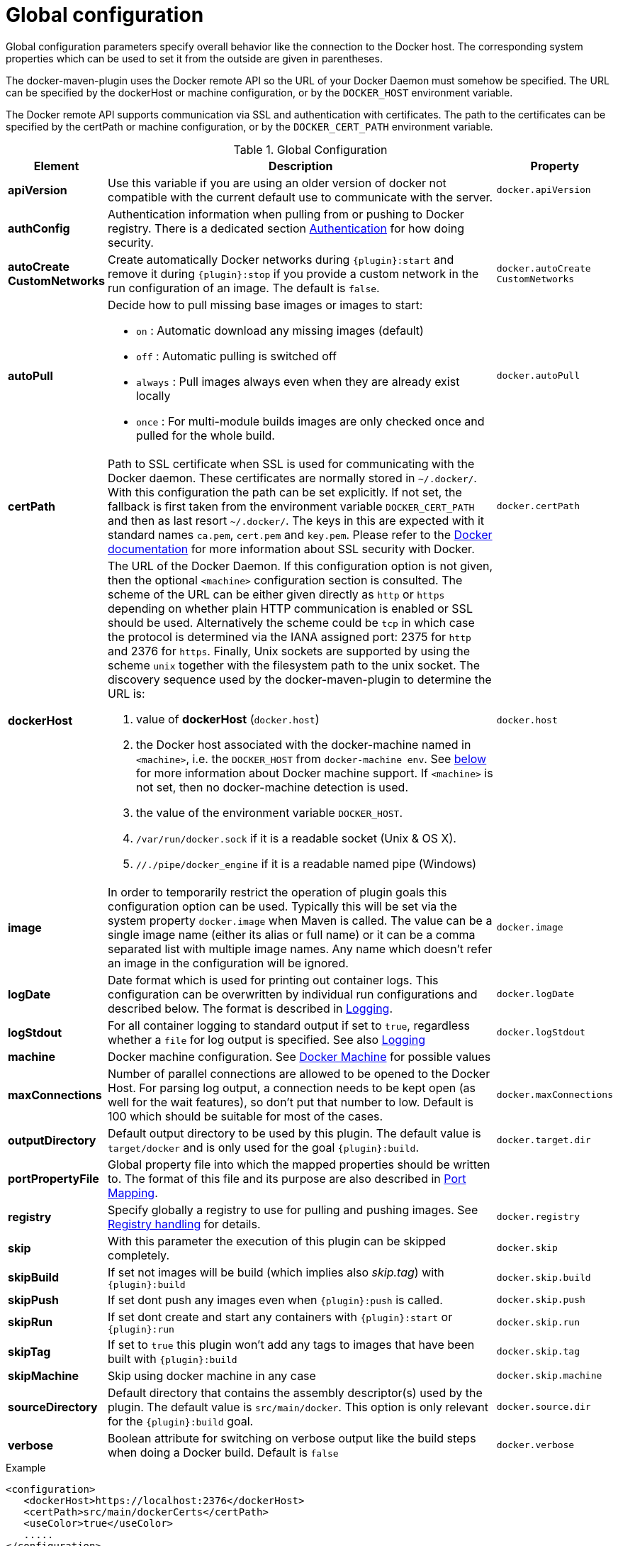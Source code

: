 
[[global-configuration]]
= Global configuration

Global configuration parameters specify overall behavior like the
connection to the Docker host. The corresponding system properties
which can be used to set it from the outside are given in
parentheses.

The docker-maven-plugin uses the Docker remote API so the URL of your
Docker Daemon must somehow be specified. The URL can be specified by
the dockerHost or machine configuration, or by the `DOCKER_HOST`
environment variable.

The Docker remote API supports communication via SSL and
authentication with certificates.  The path to the certificates can
be specified by the certPath or machine configuration, or by the
`DOCKER_CERT_PATH` environment variable.

.Global Configuration
[cols="1,5,1"]
|===
| Element | Description | Property

| *apiVersion*
| Use this variable if you are using an older version of docker not compatible with the current default use to communicate with the server.
| `docker.apiVersion`

| *authConfig*
| Authentication information when pulling from or pushing to Docker registry. There is a dedicated section <<authentication, Authentication>> for how doing security.
|

| *autoCreate CustomNetworks*
| Create automatically Docker networks during `{plugin}:start` and remove it during `{plugin}:stop` if you provide a custom network in the run configuration of an image. The default is `false`.
| `docker.autoCreate` `CustomNetworks`

| *autoPull*
a| Decide how to pull missing base images or images to start:

 * `on` : Automatic download any missing images (default)
 * `off` : Automatic pulling is switched off
 * `always` : Pull images always even when they are already exist locally
 * `once` : For multi-module builds images are only checked once and pulled for the whole build.

| `docker.autoPull`

| *certPath*
| Path to SSL certificate when SSL is used for communicating with the Docker daemon. These certificates are normally stored in `~/.docker/`. With this configuration the path can be set explicitly. If not set, the fallback is first taken from the environment variable `DOCKER_CERT_PATH` and then as last resort `~/.docker/`. The keys in this are expected with it standard names `ca.pem`, `cert.pem` and `key.pem`. Please refer to the https://docs.docker.com/articles/https[Docker documentation] for more information about SSL security with Docker.
| `docker.certPath`

| *dockerHost*
a| The URL of the Docker Daemon. If this configuration option is not given, then the optional `<machine>` configuration section is consulted. The scheme of the URL can be either given directly as `http` or `https`
depending on whether plain HTTP communication is enabled or SSL should
be used. Alternatively the scheme could be `tcp` in which case the
protocol is determined via the IANA assigned port: 2375 for `http`
and 2376 for `https`. Finally, Unix sockets are supported by using
the scheme `unix` together with the filesystem path to the unix socket.
The discovery sequence used by the docker-maven-plugin to determine
the URL is:

. value of *dockerHost* (`docker.host`)
. the Docker host associated with the docker-machine named in `<machine>`, i.e. the `DOCKER_HOST` from `docker-machine env`. See <<docker-machine,below>> for more information about Docker machine support. If `<machine>` is not set, then no docker-machine detection is used.
. the value of the environment variable `DOCKER_HOST`.
. `/var/run/docker.sock` if it is a readable socket (Unix & OS X).
. `//./pipe/docker_engine` if it is a readable named pipe (Windows)
| `docker.host`

| *image*
| In order to temporarily restrict the operation of plugin goals this configuration option can be used. Typically this will be set via the system property `docker.image` when Maven is called. The value can be a single image name (either its alias or full name) or it can be a comma separated list with multiple image names. Any name which doesn't refer an image in the configuration will be ignored.
| `docker.image`

| *logDate*
| Date format which is used for printing out container logs. This configuration can be overwritten by individual run configurations and described below. The format is described in <<loggging,Logging>>.
| `docker.logDate`

| *logStdout*
| For all container logging to standard output if set to `true`, regardless whether a `file` for log output is specified. See also <<start-logging,Logging>>
| `docker.logStdout`

| *machine*
| Docker machine configuration. See <<docker-machine, Docker Machine>> for possible values
|

| *maxConnections*
| Number of parallel connections are allowed to be opened to the Docker Host. For parsing log output, a connection needs to be kept open (as well for the wait features), so don't put that number to low. Default is 100 which should be suitable for most of the cases.
| `docker.maxConnections`

| *outputDirectory*
| Default output directory to be used by this plugin. The default value is `target/docker` and is only used for the goal `{plugin}:build`.
| `docker.target.dir`

| *portPropertyFile*
| Global property file into which the mapped properties should be written to. The format of this file and its purpose are also described in <<start-port-mapping,Port Mapping>>.
|

| *registry*
| Specify globally a registry to use for pulling and pushing images. See <<registry,Registry handling>> for details.
| `docker.registry`

| *skip*
| With this parameter the execution of this plugin can be skipped completely.
| `docker.skip`

| *skipBuild*
| If set not images will be build (which implies also _skip.tag_) with `{plugin}:build`
| `docker.skip.build`

| *skipPush*
| If set dont push any images even when `{plugin}:push` is called.
| `docker.skip.push`

| *skipRun*
| If set dont create and start any containers with `{plugin}:start` or `{plugin}:run`
| `docker.skip.run`

| *skipTag*
| If set to `true` this plugin won't add any tags to images that have been built with `{plugin}:build`
| `docker.skip.tag`

| *skipMachine*
| Skip using docker machine in any case
| `docker.skip.machine`

| *sourceDirectory*
| Default directory that contains the assembly descriptor(s) used by the plugin. The default value is `src/main/docker`. This option is only relevant for the `{plugin}:build` goal.
| `docker.source.dir`

| *verbose*
| Boolean attribute for switching on verbose output like the build steps when doing a Docker build. Default is `false`
| `docker.verbose`
|===

.Example
[source,xml]
----
<configuration>
   <dockerHost>https://localhost:2376</dockerHost>
   <certPath>src/main/dockerCerts</certPath>
   <useColor>true</useColor>
   .....
</configuration>
----

[[docker-machine]]
.Docker Machine
This plugin supports also Docker machine (which must be installed locally, of course). A Docker machine configuration can be provided with a top-level `<machine>` configuration section. This configuration section knows the following options:

.Docker Machine Options
[cols="1,4"]
|===
| Element | Description

| *name*
| Docker machine's name. Default is `default`

| *autoCreate*
| if set to `true` then a Docker machine will automatically created. Default is `false`.

| *createOptions*
| Map with options for Docker machine when auto-creating a machine. See the docker machine documentation for possible options.
|===


When no Docker host is configured or available as environment variable, then the configured Docker machine is used. If the machine exists but is not running, it is started automatically. If it does not exists but `autoCreate` is true, then the machine is created and started. Otherwise an error is printed. Please note, that a machine which has been created because of `autoCreate` gets never deleted by docker-maven-plugin. This needs to be done manually if required.

In absent of a `<machine>` configuration section the Maven property `docker.machine.name` can be used to provide the name of a Docker machine. Similarly the property `docker.machine.autoCreate` can be set to true for creating a Docker machine, too.

You can use the property `docker.skip.machine` if you want to override the internal detection mechanism to always disable docker machine support.

.Example
[source,xml]
----
<!-- Work with a docker-machine -->
<configuration>
  <machine>
    <name>maven</name>
    <autoCreate>true</autoCreate>
    <createOptions>
      <driver>virtualbox</driver>
      <virtualbox-cpu-count>2</virtualbox-cpu-count>
    </createOptions>
  </machine>
   .....
</configuration>
----
